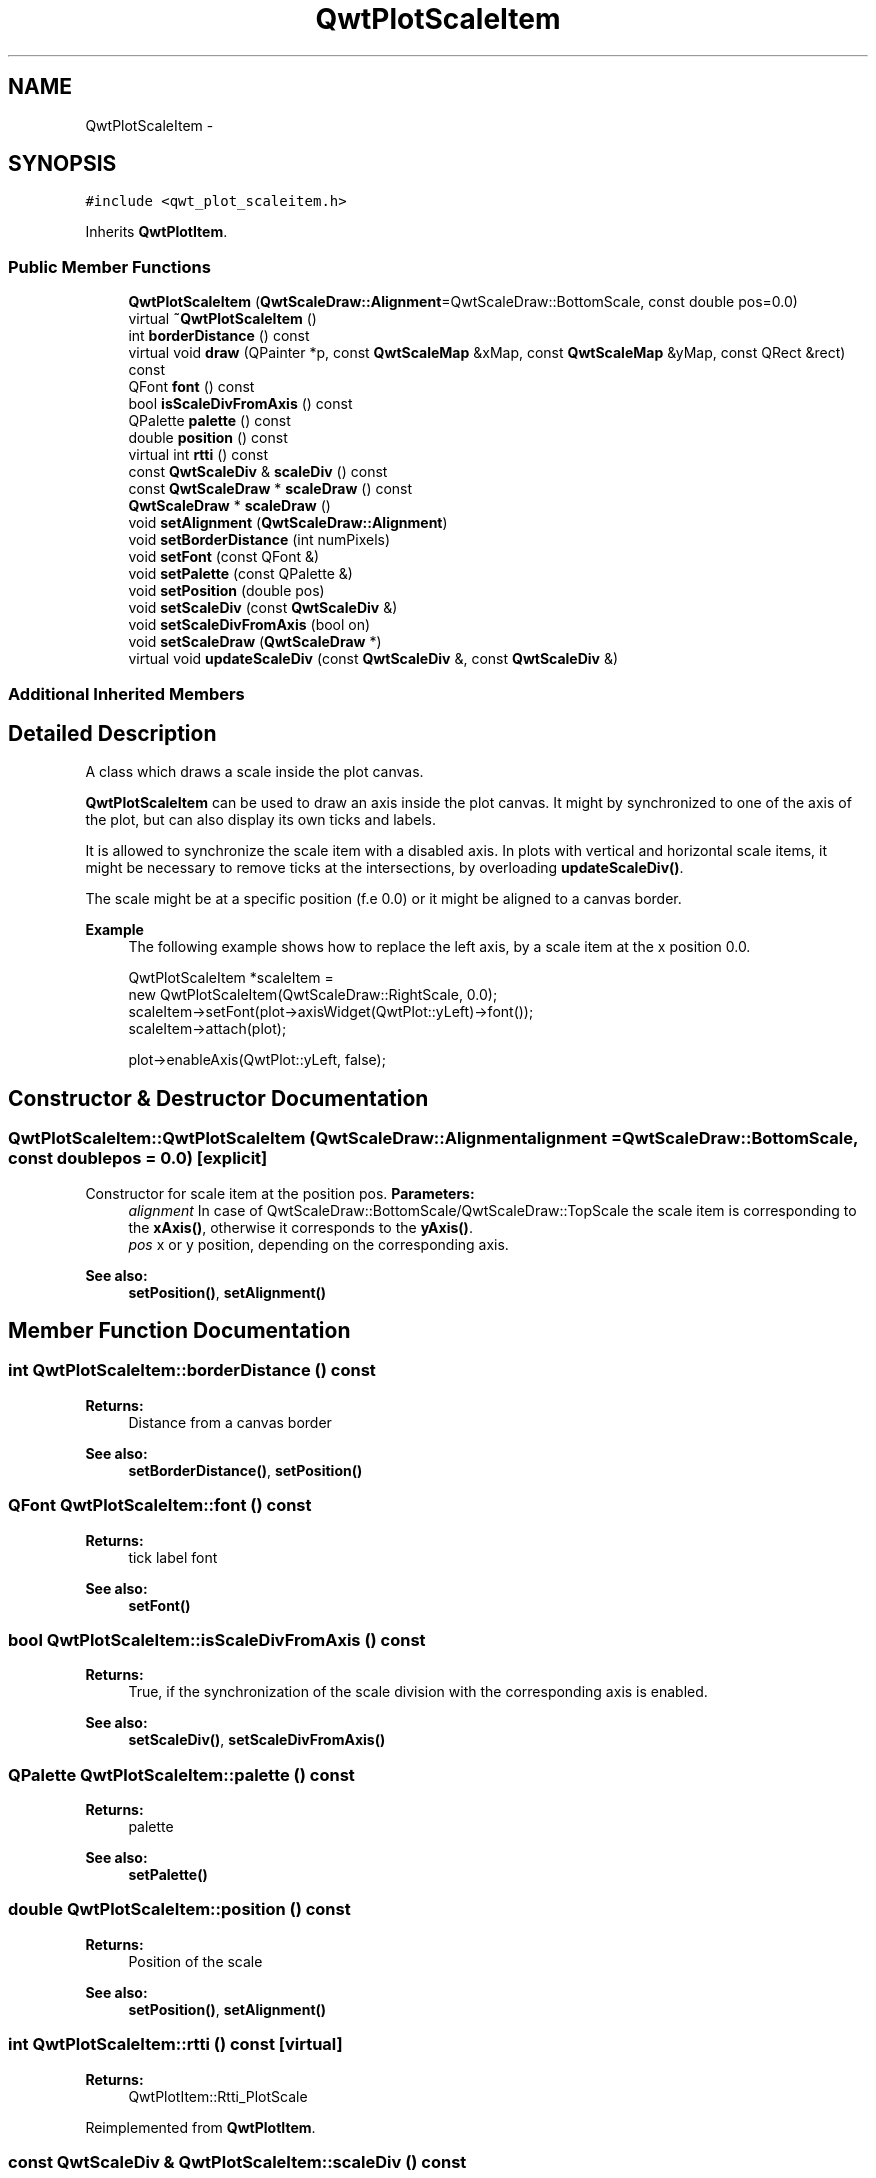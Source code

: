 .TH "QwtPlotScaleItem" 3 "Tue Nov 20 2012" "Version 5.2.3" "Qwt User's Guide" \" -*- nroff -*-
.ad l
.nh
.SH NAME
QwtPlotScaleItem \- 
.SH SYNOPSIS
.br
.PP
.PP
\fC#include <qwt_plot_scaleitem\&.h>\fP
.PP
Inherits \fBQwtPlotItem\fP\&.
.SS "Public Member Functions"

.in +1c
.ti -1c
.RI "\fBQwtPlotScaleItem\fP (\fBQwtScaleDraw::Alignment\fP=QwtScaleDraw::BottomScale, const double pos=0\&.0)"
.br
.ti -1c
.RI "virtual \fB~QwtPlotScaleItem\fP ()"
.br
.ti -1c
.RI "int \fBborderDistance\fP () const "
.br
.ti -1c
.RI "virtual void \fBdraw\fP (QPainter *p, const \fBQwtScaleMap\fP &xMap, const \fBQwtScaleMap\fP &yMap, const QRect &rect) const "
.br
.ti -1c
.RI "QFont \fBfont\fP () const "
.br
.ti -1c
.RI "bool \fBisScaleDivFromAxis\fP () const "
.br
.ti -1c
.RI "QPalette \fBpalette\fP () const "
.br
.ti -1c
.RI "double \fBposition\fP () const "
.br
.ti -1c
.RI "virtual int \fBrtti\fP () const "
.br
.ti -1c
.RI "const \fBQwtScaleDiv\fP & \fBscaleDiv\fP () const "
.br
.ti -1c
.RI "const \fBQwtScaleDraw\fP * \fBscaleDraw\fP () const "
.br
.ti -1c
.RI "\fBQwtScaleDraw\fP * \fBscaleDraw\fP ()"
.br
.ti -1c
.RI "void \fBsetAlignment\fP (\fBQwtScaleDraw::Alignment\fP)"
.br
.ti -1c
.RI "void \fBsetBorderDistance\fP (int numPixels)"
.br
.ti -1c
.RI "void \fBsetFont\fP (const QFont &)"
.br
.ti -1c
.RI "void \fBsetPalette\fP (const QPalette &)"
.br
.ti -1c
.RI "void \fBsetPosition\fP (double pos)"
.br
.ti -1c
.RI "void \fBsetScaleDiv\fP (const \fBQwtScaleDiv\fP &)"
.br
.ti -1c
.RI "void \fBsetScaleDivFromAxis\fP (bool on)"
.br
.ti -1c
.RI "void \fBsetScaleDraw\fP (\fBQwtScaleDraw\fP *)"
.br
.ti -1c
.RI "virtual void \fBupdateScaleDiv\fP (const \fBQwtScaleDiv\fP &, const \fBQwtScaleDiv\fP &)"
.br
.in -1c
.SS "Additional Inherited Members"
.SH "Detailed Description"
.PP 
A class which draws a scale inside the plot canvas\&. 

\fBQwtPlotScaleItem\fP can be used to draw an axis inside the plot canvas\&. It might by synchronized to one of the axis of the plot, but can also display its own ticks and labels\&.
.PP
It is allowed to synchronize the scale item with a disabled axis\&. In plots with vertical and horizontal scale items, it might be necessary to remove ticks at the intersections, by overloading \fBupdateScaleDiv()\fP\&.
.PP
The scale might be at a specific position (f\&.e 0\&.0) or it might be aligned to a canvas border\&.
.PP
\fBExample\fP
.RS 4
The following example shows how to replace the left axis, by a scale item at the x position 0\&.0\&. 
.PP
.nf
QwtPlotScaleItem *scaleItem = 
    new QwtPlotScaleItem(QwtScaleDraw::RightScale, 0.0);
scaleItem->setFont(plot->axisWidget(QwtPlot::yLeft)->font());
scaleItem->attach(plot);

plot->enableAxis(QwtPlot::yLeft, false);

.fi
.PP
 
.RE
.PP

.SH "Constructor & Destructor Documentation"
.PP 
.SS "QwtPlotScaleItem::QwtPlotScaleItem (\fBQwtScaleDraw::Alignment\fPalignment = \fCQwtScaleDraw::BottomScale\fP, const doublepos = \fC0\&.0\fP)\fC [explicit]\fP"

.PP
Constructor for scale item at the position pos\&. \fBParameters:\fP
.RS 4
\fIalignment\fP In case of QwtScaleDraw::BottomScale/QwtScaleDraw::TopScale the scale item is corresponding to the \fBxAxis()\fP, otherwise it corresponds to the \fByAxis()\fP\&.
.br
\fIpos\fP x or y position, depending on the corresponding axis\&.
.RE
.PP
\fBSee also:\fP
.RS 4
\fBsetPosition()\fP, \fBsetAlignment()\fP 
.RE
.PP

.SH "Member Function Documentation"
.PP 
.SS "int QwtPlotScaleItem::borderDistance () const"
\fBReturns:\fP
.RS 4
Distance from a canvas border 
.RE
.PP
\fBSee also:\fP
.RS 4
\fBsetBorderDistance()\fP, \fBsetPosition()\fP 
.RE
.PP

.SS "QFont QwtPlotScaleItem::font () const"
\fBReturns:\fP
.RS 4
tick label font 
.RE
.PP
\fBSee also:\fP
.RS 4
\fBsetFont()\fP 
.RE
.PP

.SS "bool QwtPlotScaleItem::isScaleDivFromAxis () const"
\fBReturns:\fP
.RS 4
True, if the synchronization of the scale division with the corresponding axis is enabled\&. 
.RE
.PP
\fBSee also:\fP
.RS 4
\fBsetScaleDiv()\fP, \fBsetScaleDivFromAxis()\fP 
.RE
.PP

.SS "QPalette QwtPlotScaleItem::palette () const"
\fBReturns:\fP
.RS 4
palette 
.RE
.PP
\fBSee also:\fP
.RS 4
\fBsetPalette()\fP 
.RE
.PP

.SS "double QwtPlotScaleItem::position () const"
\fBReturns:\fP
.RS 4
Position of the scale 
.RE
.PP
\fBSee also:\fP
.RS 4
\fBsetPosition()\fP, \fBsetAlignment()\fP 
.RE
.PP

.SS "int QwtPlotScaleItem::rtti () const\fC [virtual]\fP"
\fBReturns:\fP
.RS 4
QwtPlotItem::Rtti_PlotScale 
.RE
.PP

.PP
Reimplemented from \fBQwtPlotItem\fP\&.
.SS "const \fBQwtScaleDiv\fP & QwtPlotScaleItem::scaleDiv () const"
\fBReturns:\fP
.RS 4
Scale division 
.RE
.PP

.SS "const \fBQwtScaleDraw\fP * QwtPlotScaleItem::scaleDraw () const"
\fBReturns:\fP
.RS 4
Scale draw 
.RE
.PP
\fBSee also:\fP
.RS 4
\fBsetScaleDraw()\fP 
.RE
.PP

.SS "\fBQwtScaleDraw\fP * QwtPlotScaleItem::scaleDraw ()"
\fBReturns:\fP
.RS 4
Scale draw 
.RE
.PP
\fBSee also:\fP
.RS 4
\fBsetScaleDraw()\fP 
.RE
.PP

.SS "void QwtPlotScaleItem::setAlignment (\fBQwtScaleDraw::Alignment\fPalignment)"
Change the alignment of the scale
.PP
The alignment sets the orientation of the scale and the position of the ticks:
.PP
.IP "\(bu" 2
QwtScaleDraw::BottomScale: horizontal, ticks below
.IP "\(bu" 2
QwtScaleDraw::TopScale: horizontal, ticks above
.IP "\(bu" 2
QwtScaleDraw::LeftScale: vertical, ticks left
.IP "\(bu" 2
QwtScaleDraw::RightScale: vertical, ticks right
.PP
.PP
For horizontal scales the position corresponds to \fBQwtPlotItem::yAxis()\fP, otherwise to \fBQwtPlotItem::xAxis()\fP\&.
.PP
\fBSee also:\fP
.RS 4
\fBscaleDraw()\fP, \fBQwtScaleDraw::alignment()\fP, \fBsetPosition()\fP 
.RE
.PP

.SS "void QwtPlotScaleItem::setBorderDistance (intdistance)"

.PP
Align the scale to the canvas\&. If distance is >= 0 the scale will be aligned to a border of the contents rect of the canvas\&. If alignment() is QwtScaleDraw::LeftScale, the scale will be aligned to the right border, if it is QwtScaleDraw::TopScale it will be aligned to the bottom (and vice versa),
.PP
If distance is < 0 the scale will be at the \fBposition()\fP\&.
.PP
\fBParameters:\fP
.RS 4
\fIdistance\fP Number of pixels between the canvas border and the backbone of the scale\&.
.RE
.PP
\fBSee also:\fP
.RS 4
\fBsetPosition()\fP, \fBborderDistance()\fP 
.RE
.PP

.SS "void QwtPlotScaleItem::setFont (const QFont &font)"
Change the tick label font 
.PP
\fBSee also:\fP
.RS 4
\fBfont()\fP 
.RE
.PP

.SS "void QwtPlotScaleItem::setPalette (const QPalette &palette)"
Set the palette 
.PP
\fBSee also:\fP
.RS 4
\fBQwtAbstractScaleDraw::draw()\fP, \fBpalette()\fP 
.RE
.PP

.SS "void QwtPlotScaleItem::setPosition (doublepos)"
Change the position of the scale
.PP
The position is interpreted as y value for horizontal axes and as x value for vertical axes\&.
.PP
The border distance is set to -1\&.
.PP
\fBParameters:\fP
.RS 4
\fIpos\fP New position 
.RE
.PP
\fBSee also:\fP
.RS 4
\fBposition()\fP, \fBsetAlignment()\fP 
.RE
.PP

.SS "void QwtPlotScaleItem::setScaleDiv (const \fBQwtScaleDiv\fP &scaleDiv)"

.PP
Assign a scale division\&. When assigning a scaleDiv the scale division won't be synchronized with the corresponding axis anymore\&.
.PP
\fBParameters:\fP
.RS 4
\fIscaleDiv\fP Scale division 
.RE
.PP
\fBSee also:\fP
.RS 4
\fBscaleDiv()\fP, \fBsetScaleDivFromAxis()\fP, \fBisScaleDivFromAxis()\fP 
.RE
.PP

.SS "void QwtPlotScaleItem::setScaleDivFromAxis (boolon)"
Enable/Disable the synchronization of the scale division with the corresponding axis\&.
.PP
\fBParameters:\fP
.RS 4
\fIon\fP true/false 
.RE
.PP
\fBSee also:\fP
.RS 4
\fBisScaleDivFromAxis()\fP 
.RE
.PP

.SS "void QwtPlotScaleItem::setScaleDraw (\fBQwtScaleDraw\fP *scaleDraw)"

.PP
Set a scale draw\&. \fBParameters:\fP
.RS 4
\fIscaleDraw\fP object responsible for drawing scales\&.
.RE
.PP
The main use case for replacing the default \fBQwtScaleDraw\fP is to overload \fBQwtAbstractScaleDraw::label\fP, to replace or swallow tick labels\&.
.PP
\fBSee also:\fP
.RS 4
\fBscaleDraw()\fP 
.RE
.PP

.SS "void QwtPlotScaleItem::updateScaleDiv (const \fBQwtScaleDiv\fP &xScaleDiv, const \fBQwtScaleDiv\fP &yScaleDiv)\fC [virtual]\fP"

.PP
Update the item to changes of the axes scale division\&. In case of \fBisScaleDivFromAxis()\fP, the scale draw is synchronized to the correspond axis\&.
.PP
\fBParameters:\fP
.RS 4
\fIxScaleDiv\fP Scale division of the x-axis 
.br
\fIyScaleDiv\fP Scale division of the y-axis
.RE
.PP
\fBSee also:\fP
.RS 4
\fBQwtPlot::updateAxes()\fP 
.RE
.PP

.PP
Reimplemented from \fBQwtPlotItem\fP\&.

.SH "Author"
.PP 
Generated automatically by Doxygen for Qwt User's Guide from the source code\&.
